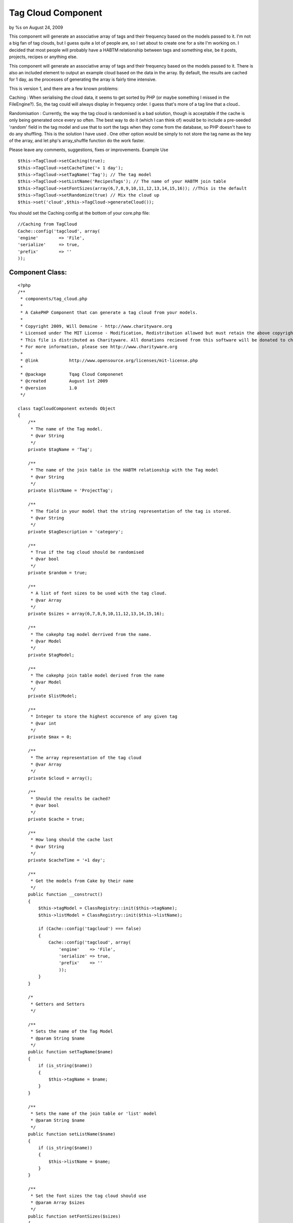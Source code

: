 

Tag Cloud Component
===================

by %s on August 24, 2009

This component will generate an associative array of tags and their
frequency based on the models passed to it.
I'm not a big fan of tag clouds, but I guess quite a lot of people
are, so I set about to create one for a site I'm working on. I decided
that most people will probably have a HABTM relationship between tags
and something else, be it posts, projects, recipes or anything else.

This component will generate an associative array of tags and their
frequency based on the models passed to it. There is also an included
element to output an example cloud based on the data in the array. By
default, the results are cached for 1 day, as the processes of
generating the array is fairly time intensive.

This is version 1, and there are a few known problems:

Caching : When serialising the cloud data, it seems to get sorted by
PHP (or maybe something I missed in the FileEngine?). So, the tag
could will always display in frequency order. I guess that's more of a
tag line that a cloud..

Randomisation : Currently, the way the tag cloud is randomised is a
bad solution, though is acceptable if the cache is only being
generated once every so often. The best way to do it (which I can
think of) would be to include a pre-seeded 'random' field in the tag
model and use that to sort the tags when they come from the database,
so PHP doesn't have to do any shuffling. This is the solution I have
used . One other option would be simply to not store the tag name as
the key of the array, and let php's array_shuffle function do the work
faster.

Please leave any comments, suggestions, fixes or improvements.
Example Use

::

    
    $this->TagCloud->setCaching(true);
    $this->TagCloud->setCacheTime('+ 1 day');
    $this->TagCloud->setTagName('Tag'); // The tag model
    $this->TagCloud->setListName('RecipesTags'); // The name of your HABTM join table
    $this->TagCloud->setFontSizes(array(6,7,8,9,10,11,12,13,14,15,16)); //This is the default
    $this->TagCloud->setRandomize(true) // Mix the cloud up
    $this->set('cloud',$this->TagCloud->generateCloud());



You should set the Caching config at the bottom of your core.php file:

::

    
        //Caching from TagCloud
        Cache::config('tagcloud', array(
        'engine' 	=> 'File',
        'serialize'	=> true,
        'prefix' 	=> ''
        ));



Component Class:
````````````````

::

    <?php 
    /**
     * components/tag_cloud.php
     *
     * A CakePHP Component that can generate a tag cloud from your models.
     *
     * Copyright 2009, Will Demaine - http://www.charityware.org
     * Licensed under The MIT License - Modification, Redistribution allowed but must retain the above copyright notice
     * This file is distributed as Charityware. All donations recieved from this software will be donated to charity
     * For more information, please see http://www.charityware.org
     *
     * @link 		http://www.opensource.org/licenses/mit-license.php
     *
     * @package		Tqag Cloud Componenet
     * @created		August 1st 2009
     * @version 	1.0
     */
    
    class tagCloudComponent extends Object
    {
        /**
         * The name of the Tag model.
         * @var String
         */
        private $tagName = 'Tag';
    
        /**
         * The name of the join table in the HABTM relationship with the Tag model
         * @var String
         */
        private $listName = 'ProjectTag';
    
        /**
         * The field in your model that the string representation of the tag is stored.
         * @var String
         */
        private $tagDescription = 'category';
    
        /**
         * True if the tag cloud should be randomised
         * @var bool
         */
        private $random = true;
    
        /**
         * A list of font sizes to be used with the tag cloud.
         * @var Array
         */
        private $sizes = array(6,7,8,9,10,11,12,13,14,15,16);
    
        /**
         * The cakephp tag model derrived from the name.
         * @var Model
         */
        private $tagModel;
    
        /**
         * The cakephp join table model derived from the name
         * @var Model
         */
        private $listModel;
    
        /**
         * Integer to store the highest occurence of any given tag
         * @var int
         */
        private $max = 0;
    
        /**
         * The array representation of the tag cloud
         * @var Array
         */
        private $cloud = array();
    
        /**
         * Should the results be cached?
         * @var bool
         */
        private $cache = true;
    
        /**
         * How long should the cache last
         * @var String
         */
        private $cacheTime = '+1 day';
    
        /**
         * Get the models from Cake by their name
         */
        public function __construct()
        {
            $this->tagModel = ClassRegistry::init($this->tagName);
            $this->listModel = ClassRegistry::init($this->listName);
    
            if (Cache::config('tagcloud') === false)
            {
                Cache::config('tagcloud', array(
                    'engine' 	=> 'File',
                    'serialize' => true,
                    'prefix'	=> ''
                    ));
            }
        }
    
        /*
         * Getters and Setters
         */
    
        /**
         * Sets the name of the Tag Model
         * @param String $name
         */
        public function setTagName($name)
        {
            if (is_string($name))
            {
                $this->tagName = $name;
            }
        }
    
        /**
         * Sets the name of the join table or 'list' model
         * @param String $name
         */
        public function setListName($name)
        {
            if (is_string($name))
            {
                $this->listName = $name;
            }
        }
    
        /**
         * Set the font sizes the tag cloud should use
         * @param Array $sizes
         */
        public function setFontSizes($sizes)
        {
            if (is_array($sizes))
            {
                $this->sizes = $sizes;
            }
        }
    
        /**
         * Set whether the tag cloud should be in a random order or not
         * @param bool $rand
         */
        public function setRandomize($rand)
        {
            if (is_bool($rand))
            {
                $this->random = $rand;
            }
        }
    
        /**
         * Set whether the cache should be used
         * @param bool $bool
         */
        public function setCaching($bool)
        {
            if (is_bool($bool))
            {
                $this->cache = $bool;
            }
        }
    
        /**
         * Set the cache time. Given as a string
         * @param String $time
         */
        public function setCacheTime($time)
        {
            if (is_string($time))
            {
                $this->cacheTime = $time;
            }
        }
    
        /**
         * Generates the cloud from the information given and returns it in array form
         * @return Array The cloud
         */
        public function generateCloud()
        {
            if ($this->cache)
            {
                Cache::set(array('duration' => $this->cacheTime));
                $this->cloud = Cache::read('tag_cloud','tagcloud');
                if ($this->cloud != false)
                {
                    return $this->cloud;
                }
            }
    
            $tags = $this->_getTags();
            foreach ($tags as $tag)
            {
                $count = $this->_findTagCount($tag[$this->tagName]['id']);
                $this->cloud[$tag[$this->tagName][$this->tagDescription]] = array('id' => $tag[$this->tagName]['id'], 'count' => $count, 'size' => $this->_getTagSize($count));
            }
            if ($this->random)
            {
                $this->_writeCache();
                return $this->cloud = $this->_shuffleCloud($this->cloud);
            }
            else
            {
                $this->_writeCache();
                return $this->cloud;
            }
    
        }
    
        /**
         * Write the cloud to the cache if it's turned on
         */
        private function _writeCache()
        {
            if ($this->cache)
            {
                Cache::write('tag_cloud',$this->cloud,'tagcloud');
            }
        }
    
        /**
         * Get an array of all of the tag names from our model
         * @return Array
         */
        private function _getTags()
        {
            return $this->tagModel->find('all');
        }
    
        /**
         * Find the number of times each tag is used by it's id
         * Update the max value if a new high point is reached
         * @param int $id
         * @return int
         */
        private function _findTagCount($id)
        {
            $count = $this->listModel->find('count', array('conditions' => array(strtolower($this->tagName).'_id' => $id)));
            if ($count > $this->max)
            {
                $this->max = $count;
            }
            return $count;
        }
    
        /**
         * Calculate the font size from the number of times the tag is found
         * with respect to the highest occurance of any tag
         * @param int $count
         * @return int
         */
        private function _getTagSize($count)
        {
            $p = round(($count / $this->max) * 10);
            return $this->sizes[$p];
        }
    
        /**
         * Shuffle the array, but preserve the keys
         * @param Array $array
         * @return Array
         */
        private function _shuffleCloud($array)
        {
            $temp = array();
            while (count($array))
            {
                $element = array_rand($array);
                $temp[$element] = $array[$element];
                unset($array[$element]);
            }
            return $temp;
        }
    }
    ?>

Here is the example element which I'm using to render the cloud:


View Template:
``````````````

::

    
    <?php
    foreach ($cloud as $tag => $data):
    ?>
        <span style="font-size:<?php echo $data['size']; ?>px">
        <?php echo $html->link($tag, array('controller' => 'tags', 'action' => 'view', $data['id'])); ?>
        </span>
    <?php
    endforeach;
    ?>


.. meta::
    :title: Tag Cloud Component
    :description: CakePHP Article related to ,Components
    :keywords: ,Components
    :copyright: Copyright 2009 
    :category: components

